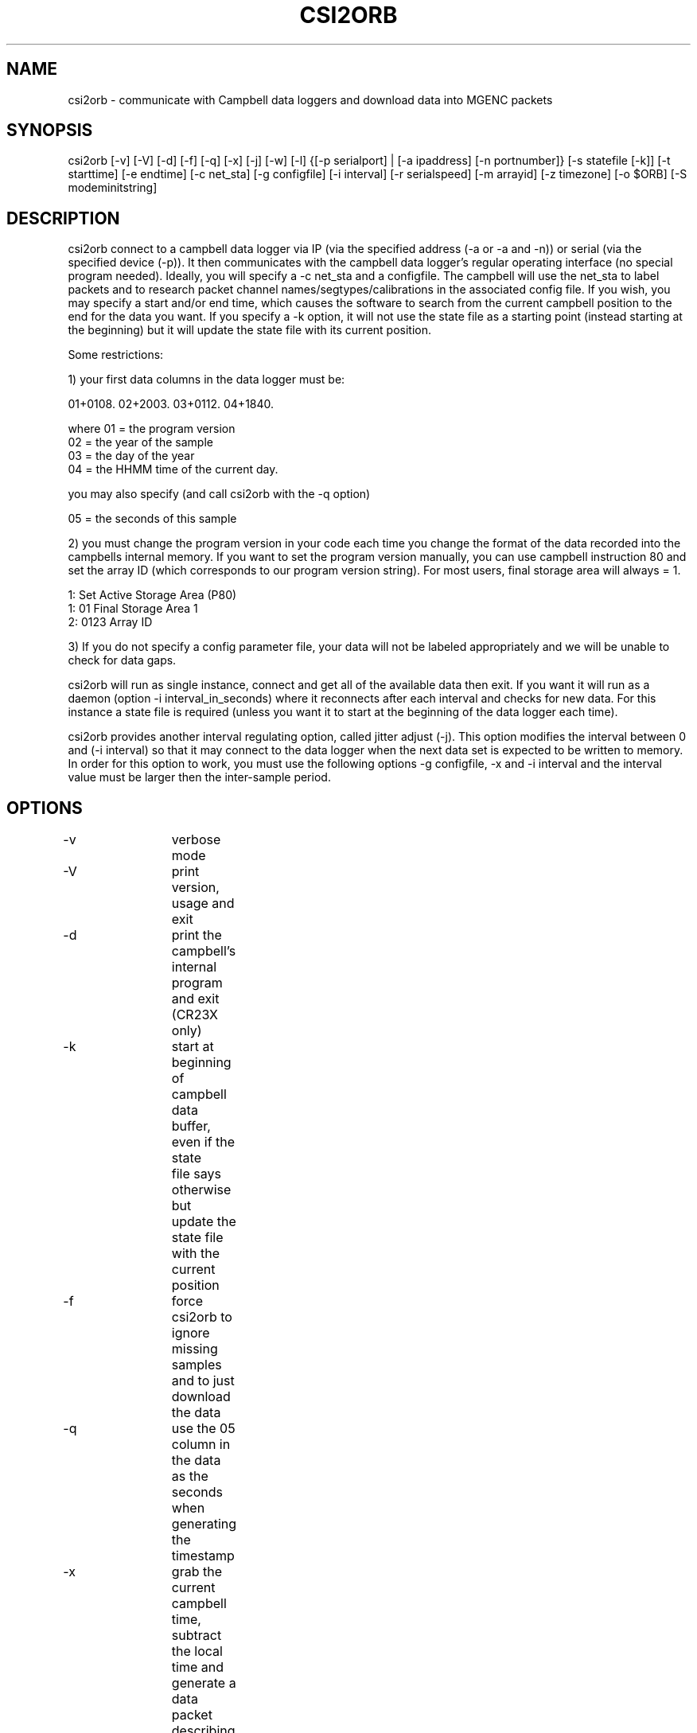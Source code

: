 .TH CSI2ORB 1 "$Date: 2006/03/15 21:40:09 $"
.SH NAME
csi2orb \- communicate with Campbell data loggers and download data into MGENC packets
.SH SYNOPSIS
.nf
csi2orb [-v] [-V] [-d] [-f] [-q] [-x] [-j] [-w] [-l] {[-p serialport] | [-a ipaddress] [-n portnumber]} [-s statefile [-k]] [-t starttime] [-e endtime] [-c net_sta] [-g configfile] [-i interval] [-r serialspeed] [-m arrayid] [-z timezone] [-o $ORB] [-S modeminitstring]
.fi
.SH DESCRIPTION
csi2orb connect to a campbell data logger via IP (via the specified address (-a or -a and -n)) or serial (via the specified device (-p)). It then communicates with the campbell data logger's regular operating interface (no special program needed). Ideally, you will specify a -c net_sta and a configfile. The campbell will use the net_sta to label packets and to research packet channel names/segtypes/calibrations in the associated config file. If you wish, you may specify a start and/or end time, which causes the software to search from the current campbell position to the end for the data you want. If you specify a -k option, it will not use the state file as a starting point (instead starting at the beginning) but it will update the state file with its current position.

Some restrictions: 

1) your first data columns in the data logger must be:

01+0108.  02+2003.  03+0112.  04+1840.

where 01 = the program version
      02 = the year of the sample
      03 = the day of the year
      04 = the HHMM time of the current day.

you may also specify (and call csi2orb with the -q option)

      05 = the seconds of this sample

2) you must change the program version in your code each time you change the format of the data recorded into the campbells internal memory. If you want to set the program version manually, you can use campbell instruction 80 and set the array ID (which corresponds to our program version string). For most users, final storage area will always = 1.

1:  Set Active Storage Area (P80)
 1: 01       Final Storage Area 1
 2: 0123     Array ID

3) If you do not specify a config parameter file, your data will not be labeled appropriately and we will be unable to check for data gaps. 

csi2orb will run as single instance, connect and get all of the available data then exit. If you want it will run as a daemon (option -i interval_in_seconds) where it reconnects after each interval and checks for new data. For this instance a state file is required (unless you want it to start at the beginning of the data logger each time).

csi2orb provides another interval regulating option, called jitter adjust (-j). This option modifies the interval between 0 and (-i interval) so that it may connect to the data logger when the next data set is expected to be written to memory. In order for this option to work, you must use the following options -g configfile, -x and -i interval and the interval value must be larger then the inter-sample period.

.SH OPTIONS
.nf
-v		verbose mode
-V		print version, usage and exit
-d		print the campbell's internal program and exit (CR23X only)

-k		start at beginning of campbell data buffer, even if the state
		file says otherwise but update the state file with the
		current position

-f		force csi2orb to ignore missing samples and to just download
		the data

-q		use the 05 column in the data as the seconds when generating
		the timestamp

-x		grab the current campbell time, subtract the local time and
		generate a data packet describing the timeskew.

-j		jitter adjust, adjust the interval to grab the next data
		element as soon as it is available in the campbells memory.

-w		after reading data, set the data loggers time to UTC according
		to the local clock.

-l		normally, we require channel names be less than 9 characters
		long. This overrides that. Use caution, this violates the
		CSS3.0 schema.

-p serialport	what serial port to use (don't use with option -a)
-a ipaddress	what IP address to use (don't use with option -p)

-n portnumber	what IP port to connect to (use only with option -a, 
			default 4000)

-s statefile	specify a file here to use to keep track of your current
			download progress (created by csi2orb)

-t starttime	specify a starttime to get data after, this causes the
			system to  start examining the beginning of the
			campbell's buffer to make sure it gets all of your
			data (hence it can take a bit of time and download
			data you already have).

-e endtime	specify an endtime to stop downloading data at, this causes
			the program to exit when it has downloaded all of the 
			data requested. This flag (without -t specified) uses
			the statefile as a starting point to download data). 

-c net_sta	srcname to use for packaging data for this sensor. It is
			also used to lookup info in the config file.

-g configfile	a parameter file that specifies the sensor configuration,
			including (sample interval, channel name, channel
			calibration, channel segtype)

-i interval	if you want to check the campbell for data periodically,
			specify it here (in seconds), otherwise csi2orb will
			exit when it has downloaded the currently available
			data.

-m arrayid	select data only with a matching array ID

-z timezone	timezone in which campbell time is set (default UTC)

-r serialspeed	specify the serial port speed (use with -p, default 
			9600 baud)

-o $ORB		which orb do you want to send the data to (default ":")
-S modeminitstr string to send upon initial connection to activate the
			serial device (or freewave). (default: not sent,
			example: ATXC0ATD9067245)
.fi
.SH DATALOGGERS
.nf
This software has been tested with the following data loggers:

CR23X  - all features work
CR10X  - works, but don't use the time set feature, instead use the
	    campbell provided time setting method.
CR5000 - works, but more testing needed
.fi
.SH FILES
.nf
csi2orb.pf, statefile
.fi
.SH PARAMETER FILE
.nf
roadnet-orb% more csi2orb.pf
SCC_IB  &Arr{
        108     &Arr{
         ch1     prog_vs         1000    
         ch2     year            1000    
         ch3     day             1000    
         ch4     hour_min        1000    
         ch5     sec             1000    
         ch6     wind_sp         1000    V
         ch7     wind_dir        1000    a
         ch8     rel_hum         1000    p
         ch9     air_temp        1000    t
         ch10    baro_pr         1000    P
         ch11    sol_rad         1000    W
         ch12    rain_fall       1000    D
         sampleinterval         600
        }
}

.fi
csi2orb.pf describes the configuration of the campbell data loggers you will be connecting too. You can specify all of the campbell configs in one file, since they are descriminated by the net_station name as well as the program version. As you might expect multiple program versions can be stored in the same logger at any point in time. So we try to support multiple formats. Given the array of options in the campbell data logger, it is impossible to determine the config 100% correctly. So we allow you to describe it here. If you don't know how the campbell is configured, you can get an idea quickly using the -p option. The -p option prints out the current logger program and exits.
.SH EXAMPLE
csi2orb -q -v -z US/Pacific -a 172.15.2.2 -n 4000 -g csi2orb.pf -c SCC_PB -s state/SCC_PB.state
.SH LIBRARY
Requires antelope 4.5 or newer.
.SH DIAGNOSTICS
verbose mode enables you to dump a large number of diagnostic messages
including raw campbell data logger responses.
.SH "SEE ALSO"
campbell2orb(1) which is the previous implementation and is no longer maintained.
.SH "BUGS AND CAVEATS"
You should not run csi2orb unattended with the -w option or the -k option. In
addition, the -w option, which sets the data logger clock, uses the clock of
the local orbserver for its time reference. Hence, you should check to see
that the local clock is correct before setting the data logger's clock.

Short term jumps (1 or 2 samples) in the timeskew measurement may represent
network issues or data logger issues. They should not be considered an
accurate measure of the timeskew. On the other hand, a large number of samples
should be a representative estimate of the timeskew between the local clock
and the data loggers clock. We do not compensate for network or data logger
delays when computing the timeskew so it will only be accurate for measuring
multiple second timing errors.
.SH AUTHOR
.nf
Todd Hansen
UCSD/ROADNet Project
.fi
